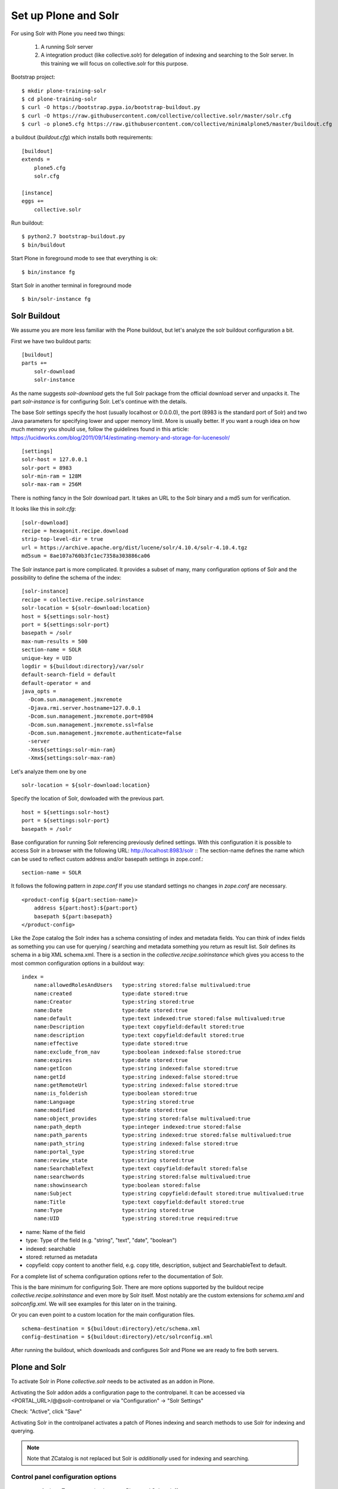 *********************
Set up Plone and Solr
*********************

For using Solr with Plone you need two things:

 1) A running Solr server
 2) A integration product (like collective.solr) for delegation of indexing
    and searching to the Solr server. In this training we will focus on
    collective.solr for this purpose.

Bootstrap project::

  $ mkdir plone-training-solr
  $ cd plone-training-solr
  $ curl -O https://bootstrap.pypa.io/bootstrap-buildout.py
  $ curl -O https://raw.githubusercontent.com/collective/collective.solr/master/solr.cfg
  $ curl -o plone5.cfg https://raw.githubusercontent.com/collective/minimalplone5/master/buildout.cfg


a buildout (*buildout.cfg*) which installs both requirements::

    [buildout]
    extends =
        plone5.cfg
        solr.cfg

    [instance]
    eggs +=
        collective.solr

Run buildout::

  $ python2.7 bootstrap-buildout.py
  $ bin/buildout

Start Plone in foreground mode to see that everything is ok::

  $ bin/instance fg

Start Solr in another terminal in foreground mode ::

  $ bin/solr-instance fg

Solr Buildout
=================

We assume you are more less familiar with the Plone buildout, but let's
analyze the solr buildout configuration a bit.

First we have two buildout parts::

    [buildout]
    parts +=
        solr-download
        solr-instance

As the name suggests *solr-download* gets the full Solr package from
the official download server and unpacks it.
The part *solr-instance* is for configuring Solr. Let's continue with the
details.

The base Solr settings specify the host (usually localhost or 0.0.0.0), the
port (8983 is the standard port of Solr) and two Java parameters for specifying 
lower and upper memory limit. More is usually better. If you want a rough idea
on how much memory you should use, follow the guidelines found in this article:
https://lucidworks.com/blog/2011/09/14/estimating-memory-and-storage-for-lucenesolr/ ::

    [settings]
    solr-host = 127.0.0.1
    solr-port = 8983
    solr-min-ram = 128M
    solr-max-ram = 256M

There is nothing fancy in the Solr download part. It takes an URL to the Solr
binary and a md5 sum for verification.

.. note At time of writing the latest working version of Solr was 4.10.x

It looks like this in *solr.cfg*::

    [solr-download]
    recipe = hexagonit.recipe.download
    strip-top-level-dir = true
    url = https://archive.apache.org/dist/lucene/solr/4.10.4/solr-4.10.4.tgz
    md5sum = 8ae107a760b3fc1ec7358a303886ca06

The Solr instance part is more complicated. It provides a subset of many,
many configuration options of Solr and the possibility to define the
schema of the index::

    [solr-instance]
    recipe = collective.recipe.solrinstance
    solr-location = ${solr-download:location}
    host = ${settings:solr-host}
    port = ${settings:solr-port}
    basepath = /solr
    max-num-results = 500
    section-name = SOLR
    unique-key = UID
    logdir = ${buildout:directory}/var/solr
    default-search-field = default
    default-operator = and
    java_opts =
      -Dcom.sun.management.jmxremote
      -Djava.rmi.server.hostname=127.0.0.1
      -Dcom.sun.management.jmxremote.port=8984
      -Dcom.sun.management.jmxremote.ssl=false
      -Dcom.sun.management.jmxremote.authenticate=false
      -server
      -Xms${settings:solr-min-ram}
      -Xmx${settings:solr-max-ram}

Let's analyze them one by one ::

    solr-location = ${solr-download:location}

Specify the location of Solr, dowloaded with the previous part. ::

    host = ${settings:solr-host}
    port = ${settings:solr-port}
    basepath = /solr

Base configuration for running Solr referencing previously defined settings.
With this configuration it is possible to access Solr in a browser with the
following URL: http://localhost:8983/solr ::
The section-name defines the name which can be used to reflect custom address
and/or basepath settings in zope.conf.::

    section-name = SOLR

It follows the following pattern in *zope.conf* If you use standard settings
no changes in *zope.conf* are necessary. ::

    <product-config ${part:section-name}>
        address ${part:host}:${part:port}
        basepath ${part:basepath}
    </product-config>

.. note: Another easy way to use different hosts on dev, stage and production
   machines is to define a host alias in /etc/hosts

Like the Zope catalog the Solr index has a schema consisting of index and metadata fields.
You can think of index fields as something you can use for querying / searching
and metadata something you return as result list.
Solr defines its schema in a big XML schema.xml. There is a section in the
*collective.recipe.solrinstance* which gives you access to the most common
configuration options in a buildout way::

    index =
        name:allowedRolesAndUsers   type:string stored:false multivalued:true
        name:created                type:date stored:true
        name:Creator                type:string stored:true
        name:Date                   type:date stored:true
        name:default                type:text indexed:true stored:false multivalued:true
        name:Description            type:text copyfield:default stored:true
        name:description            type:text copyfield:default stored:true
        name:effective              type:date stored:true
        name:exclude_from_nav       type:boolean indexed:false stored:true
        name:expires                type:date stored:true
        name:getIcon                type:string indexed:false stored:true
        name:getId                  type:string indexed:false stored:true
        name:getRemoteUrl           type:string indexed:false stored:true
        name:is_folderish           type:boolean stored:true
        name:Language               type:string stored:true
        name:modified               type:date stored:true
        name:object_provides        type:string stored:false multivalued:true
        name:path_depth             type:integer indexed:true stored:false
        name:path_parents           type:string indexed:true stored:false multivalued:true
        name:path_string            type:string indexed:false stored:true
        name:portal_type            type:string stored:true
        name:review_state           type:string stored:true
        name:SearchableText         type:text copyfield:default stored:false
        name:searchwords            type:string stored:false multivalued:true
        name:showinsearch           type:boolean stored:false
        name:Subject                type:string copyfield:default stored:true multivalued:true
        name:Title                  type:text copyfield:default stored:true
        name:Type                   type:string stored:true
        name:UID                    type:string stored:true required:true

- name: Name of the field
- type: Type of the field (e.g. "string", "text", "date", "boolean")
- indexed: searchable
- stored: returned as metadata
- copyfield: copy content to another field, e.g. copy title, description, subject and SearchableText to default.

For a complete list of schema configuration options refer to the documentation of Solr.

.. seealso: https://wiki.apache.org/solr/SchemaXml#Common_field_options

This is the bare minimum for configuring Solr. There are more options supported by the buildout
recipe *collective.recipe.solrinstance* and even more by Solr itself. Most notably are the custom
extensions for *schema.xml* and *solrconfig.xml*. We will see examples for this later on in the training.
  
Or you can even point to a custom location for the main configuration files. ::

  schema-destination = ${buildout:directory}/etc/schema.xml
  config-destination = ${buildout:directory}/etc/solrconfig.xml

After running the buildout, which downloads and configures Solr and Plone we are ready to fire
both servers. 

Plone and Solr
=================

To activate Solr in Plone *collective.solr* needs to be activated as an addon
in Plone.

Activating the Solr addon adds a configuration page to the controlpanel.
It can be accessed via <PORTAL_URL>/@@solr-controlpanel
or via "Configuration" -> "Solr Settings"

Check: "Active", click "Save"

Activating Solr in the controlpanel activates a patch of Plones indexing
and search methods to use Solr for indexing and querying.

.. note:: Note that ZCatalog is not replaced but Solr is *additionally* used
   for indexing and searching.

Control panel configuration options
-----------------------------------

 - *Active* - Turn connection between Plone and Solr on/off.
 - *Host* - The host name of the Solr instance to be used. Defaults to 127.0.0.1
 - *Port* - The port of the Solr instance to be used. Defaults to 8983
 - *Base* - The base prefix of the Solr instance to be used. Defaults to /solr
 - *Asynchronous indexing* - Check to enable asynchronous indexing operations,
   which will improve Zope response times in return for not having the Solr
   index updated immediately. 

 - *Automatic commit* - If enabled each index operation will cause a commit to be sent to Solr, which causes it to update its index. If you disable this, you need to configure commit policies on the Solr server side.

 - *Commit within*

Timeouts and search limit
'''''''''''''''''''''''''

 - Index timeout
 - Search timeout
 - Maximum search results

Search query configuration
'''''''''''''''''''''''''''

 - Required query parameters
 - Pattern for simple search queries
 - Default search facets
 - Filter query parameters
 - Slow query threshold
 - Effective date steps
 - Exclude user from allowedRolesAndUsers

Highlighting
'''''''''''''

https://wiki.apache.org/solr/HighlightingParameters/

 - Highlighting fields
 - Highlight formatter: pre
 - Highlight formatter: post
 - Highlight Fragment Size


 - Default fields to be returned 
 - Levensthein distance


Atomic updates and boosting
''''''''''''''''''''''''''' 

 - Enable atomic updates
 - Python script for custom index boosting 
 

With Solr activated, searching in Plone works like the following:

 - Search contains one of the fields set as required (which is normally
   the fulltext field *SearchableText*) -> Solr results are returned

 - Search does not contain all fields marked as required -> ZCatalog
   results are returned. Which is the case for rendering the navigation,
   folder contents, etc.

 - The search contains the stanza *use_solr=True*. -> Solr results are
   returned independent of the required fields.


Then you are ready for your first search. Search for *Plone*. You should
get the frontpage as a result--which is not super awesome at the first
place because we have this without Solr too--but it is the first step
in utilizing the full power of Solr.

Configuration with ZCML
-----------------------

Another way to configure the connection is via ZCML. You can use the
following snippet to configure host, port und basepath: ::

  <configure xmlns:solr="http://namespaces.plone.org/solr">
    <solr:connection host="127.0.0.23" port="3898" base="/foo" />
  </configure>

The ZCML configuration takes predence over the configuration in the
registry / control-panel.

Excercise
=================

Have a running Plone and Solr with collective.solr active.
